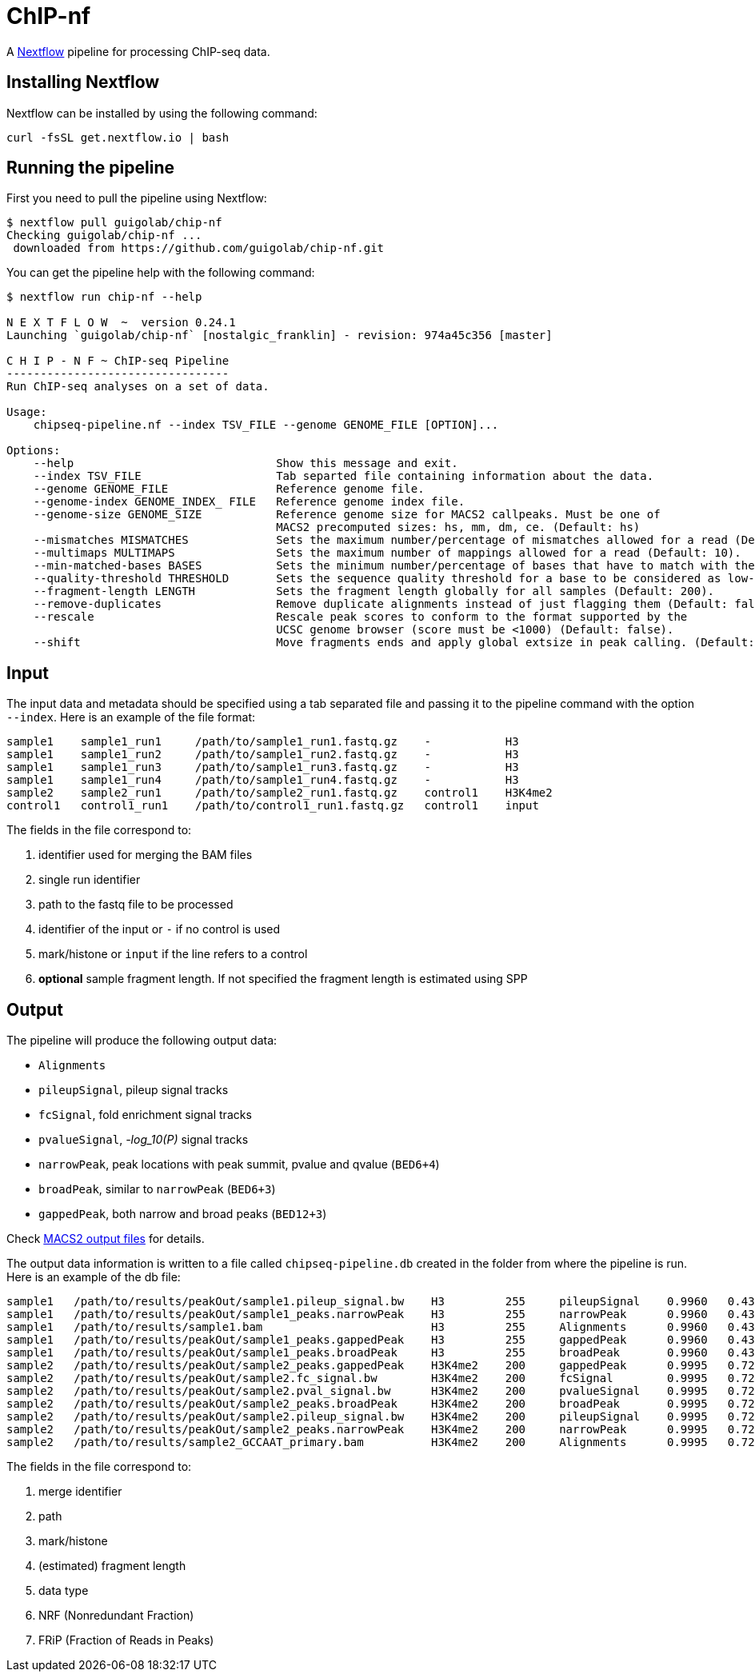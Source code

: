 = ChIP-nf
:nextflow: http://www.nextflow.io/
:nextflow-quickstart: http://www.nextflow.io/docs/latest/getstarted.html#get-started
:macs2-outfiles: https://github.com/taoliu/MACS#output-files
:pvalue: pass:q[[red]#___-log_10(P)___#]


A {nextflow}[Nextflow^] pipeline for processing ChIP-seq data.

== Installing Nextflow

Nextflow can be installed by using the following command:

[source,bash]
----
curl -fsSL get.nextflow.io | bash
----

== Running the pipeline

First you need to pull the pipeline using Nextflow:

[source,bash]
----
$ nextflow pull guigolab/chip-nf
Checking guigolab/chip-nf ...
 downloaded from https://github.com/guigolab/chip-nf.git
----

You can get the pipeline help with the following command:

[source,bash]
----
$ nextflow run chip-nf --help

N E X T F L O W  ~  version 0.24.1
Launching `guigolab/chip-nf` [nostalgic_franklin] - revision: 974a45c356 [master]

C H I P - N F ~ ChIP-seq Pipeline
---------------------------------
Run ChIP-seq analyses on a set of data.

Usage:
    chipseq-pipeline.nf --index TSV_FILE --genome GENOME_FILE [OPTION]...

Options:
    --help                              Show this message and exit.
    --index TSV_FILE                    Tab separted file containing information about the data.
    --genome GENOME_FILE                Reference genome file.
    --genome-index GENOME_INDEX_ FILE   Reference genome index file.
    --genome-size GENOME_SIZE           Reference genome size for MACS2 callpeaks. Must be one of
                                        MACS2 precomputed sizes: hs, mm, dm, ce. (Default: hs)
    --mismatches MISMATCHES             Sets the maximum number/percentage of mismatches allowed for a read (Default: 2).
    --multimaps MULTIMAPS               Sets the maximum number of mappings allowed for a read (Default: 10).
    --min-matched-bases BASES           Sets the minimum number/percentage of bases that have to match with the reference (Default: 0.80).
    --quality-threshold THRESHOLD       Sets the sequence quality threshold for a base to be considered as low-quality (Default: 26).
    --fragment-length LENGTH            Sets the fragment length globally for all samples (Default: 200).
    --remove-duplicates                 Remove duplicate alignments instead of just flagging them (Default: false).
    --rescale                           Rescale peak scores to conform to the format supported by the
                                        UCSC genome browser (score must be <1000) (Default: false).
    --shift                             Move fragments ends and apply global extsize in peak calling. (Default: false).
----


== Input

The input data and metadata should be specified using a tab separated file and passing it to the pipeline command with the option `--index`. Here is an example of the file format:

[source,bash]
----
sample1    sample1_run1     /path/to/sample1_run1.fastq.gz    -           H3
sample1    sample1_run2     /path/to/sample1_run2.fastq.gz    -           H3
sample1    sample1_run3     /path/to/sample1_run3.fastq.gz    -           H3
sample1    sample1_run4     /path/to/sample1_run4.fastq.gz    -           H3
sample2    sample2_run1     /path/to/sample2_run1.fastq.gz    control1    H3K4me2
control1   control1_run1    /path/to/control1_run1.fastq.gz   control1    input
----

The fields in the file correspond to:

1. identifier used for merging the BAM files
2. single run identifier
3. path to the fastq file to be processed
4. identifier of the input or `-` if no control is used
5. mark/histone or `input` if the line refers to a control
6. *optional* sample fragment length. If not specified the fragment length is estimated using SPP


== Output

The pipeline will produce the following output data:

- `Alignments`
- `pileupSignal`, pileup signal tracks
- `fcSignal`,  fold enrichment signal tracks
- `pvalueSignal`, {pvalue} signal tracks
- `narrowPeak`, peak locations with peak summit, pvalue and qvalue (`BED6+4`)
- `broadPeak`, similar to `narrowPeak` (`BED6+3`)
- `gappedPeak`, both narrow and broad peaks (`BED12+3`)

Check {macs2-outfiles}[MACS2 output files^] for details.

The output data information is written to a file called `chipseq-pipeline.db` created in the folder from where the pipeline is run. Here is an example of the db file:

[source,bash]
----
sample1   /path/to/results/peakOut/sample1.pileup_signal.bw    H3         255     pileupSignal    0.9960   0.4393
sample1   /path/to/results/peakOut/sample1_peaks.narrowPeak    H3         255     narrowPeak      0.9960   0.4393
sample1   /path/to/results/sample1.bam                         H3         255     Alignments      0.9960   0.4393
sample1   /path/to/results/peakOut/sample1_peaks.gappedPeak    H3         255     gappedPeak      0.9960   0.4393
sample1   /path/to/results/peakOut/sample1_peaks.broadPeak     H3         255     broadPeak       0.9960   0.4393
sample2   /path/to/results/peakOut/sample2_peaks.gappedPeak    H3K4me2    200     gappedPeak      0.9995   0.7216
sample2   /path/to/results/peakOut/sample2.fc_signal.bw        H3K4me2    200     fcSignal        0.9995   0.7216
sample2   /path/to/results/peakOut/sample2.pval_signal.bw      H3K4me2    200     pvalueSignal    0.9995   0.7216
sample2   /path/to/results/peakOut/sample2_peaks.broadPeak     H3K4me2    200     broadPeak       0.9995   0.7216
sample2   /path/to/results/peakOut/sample2.pileup_signal.bw    H3K4me2    200     pileupSignal    0.9995   0.7216
sample2   /path/to/results/peakOut/sample2_peaks.narrowPeak    H3K4me2    200     narrowPeak      0.9995   0.7216
sample2   /path/to/results/sample2_GCCAAT_primary.bam          H3K4me2    200     Alignments      0.9995   0.7216
----

The fields in the file correspond to:

1. merge identifier
2. path
3. mark/histone
4. (estimated) fragment length
5. data type
6. NRF (Nonredundant Fraction)
7. FRiP (Fraction of Reads in Peaks)
